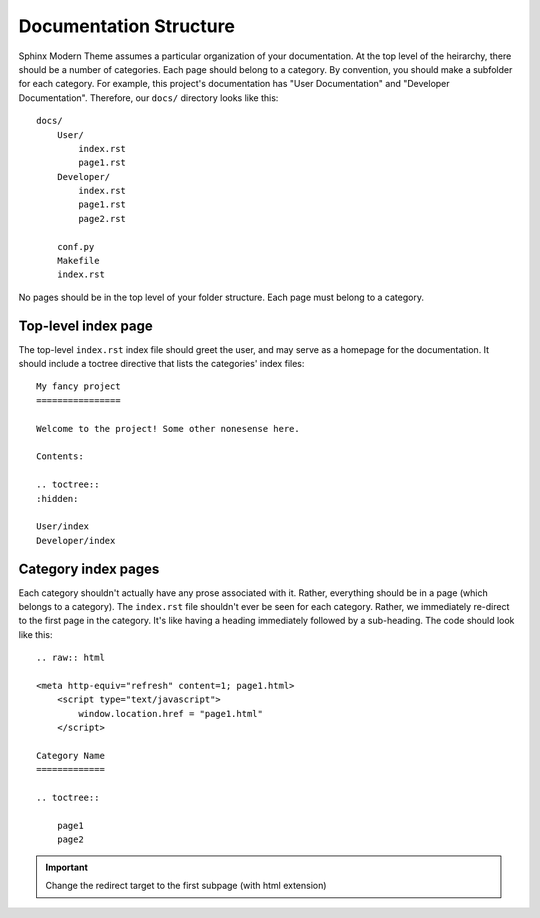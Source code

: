 Documentation Structure
=======================

Sphinx Modern Theme assumes a particular organization of your documentation. At the top level of the
heirarchy, there should be a number of categories. Each page should belong to a category. By convention,
you should make a subfolder for each category. For example, this project's documentation has "User Documentation"
and "Developer Documentation". Therefore, our ``docs/`` directory looks like this::

    docs/
        User/
            index.rst
            page1.rst
        Developer/
            index.rst
            page1.rst
            page2.rst

        conf.py
        Makefile
        index.rst

No pages should be in the top level of your folder structure. Each page must belong to a category.


Top-level index page
--------------------

The top-level ``index.rst`` index file should greet the user, and may serve as a homepage for the documentation.
It should include a toctree directive that lists the categories' index files::

    My fancy project
    ================

    Welcome to the project! Some other nonesense here.

    Contents:

    .. toctree::
    :hidden:

    User/index
    Developer/index


Category index pages
--------------------

Each category shouldn't actually have any prose associated with it. Rather, everything should be in a page (which
belongs to a category). The ``index.rst`` file shouldn't ever be seen for each category. Rather, we immediately
re-direct to the first page in the category. It's like having a heading immediately followed by a sub-heading.
The code should look like this::


    .. raw:: html

    <meta http-equiv="refresh" content=1; page1.html>
        <script type="text/javascript">
            window.location.href = "page1.html"
        </script>

    Category Name
    =============

    .. toctree::

        page1
        page2


.. important::

    Change the redirect target to the first subpage (with html extension)



